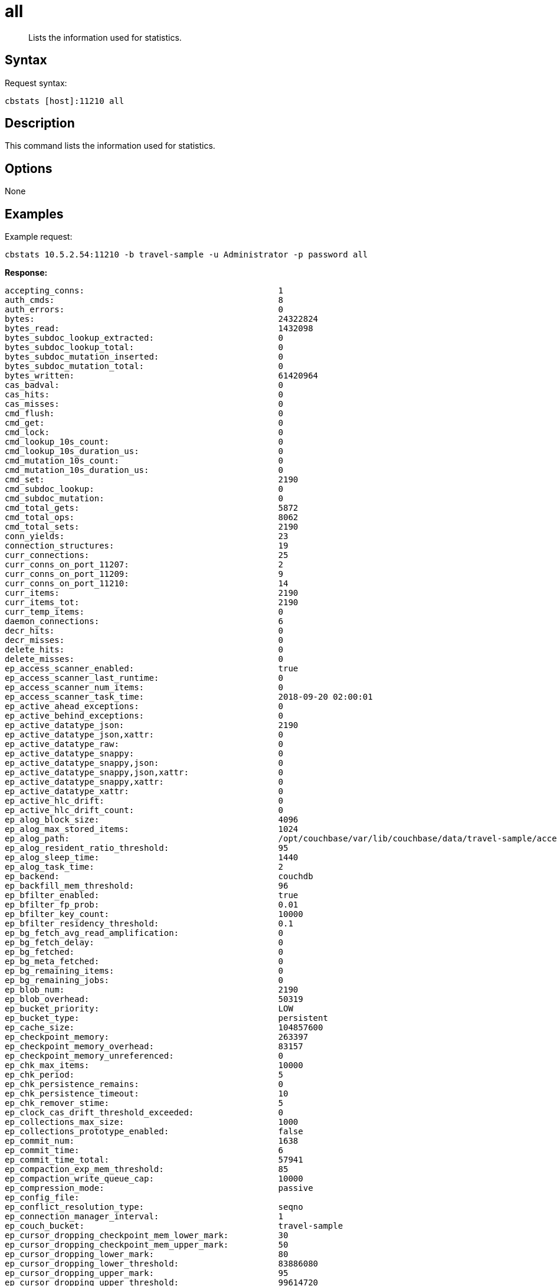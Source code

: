 = all
:page-topic-type: reference

[abstract]
Lists the information used for statistics.

== Syntax

Request syntax:

----
cbstats [host]:11210 all
----

== Description

This command lists the information used for statistics.

== Options

None

== Examples

Example request:

----
cbstats 10.5.2.54:11210 -b travel-sample -u Administrator -p password all
----

*Response:*

----
accepting_conns:                                       1
auth_cmds:                                             8
auth_errors:                                           0
bytes:                                                 24322824
bytes_read:                                            1432098
bytes_subdoc_lookup_extracted:                         0
bytes_subdoc_lookup_total:                             0
bytes_subdoc_mutation_inserted:                        0
bytes_subdoc_mutation_total:                           0
bytes_written:                                         61420964
cas_badval:                                            0
cas_hits:                                              0
cas_misses:                                            0
cmd_flush:                                             0
cmd_get:                                               0
cmd_lock:                                              0
cmd_lookup_10s_count:                                  0
cmd_lookup_10s_duration_us:                            0
cmd_mutation_10s_count:                                0
cmd_mutation_10s_duration_us:                          0
cmd_set:                                               2190
cmd_subdoc_lookup:                                     0
cmd_subdoc_mutation:                                   0
cmd_total_gets:                                        5872
cmd_total_ops:                                         8062
cmd_total_sets:                                        2190
conn_yields:                                           23
connection_structures:                                 19
curr_connections:                                      25
curr_conns_on_port_11207:                              2
curr_conns_on_port_11209:                              9
curr_conns_on_port_11210:                              14
curr_items:                                            2190
curr_items_tot:                                        2190
curr_temp_items:                                       0
daemon_connections:                                    6
decr_hits:                                             0
decr_misses:                                           0
delete_hits:                                           0
delete_misses:                                         0
ep_access_scanner_enabled:                             true
ep_access_scanner_last_runtime:                        0
ep_access_scanner_num_items:                           0
ep_access_scanner_task_time:                           2018-09-20 02:00:01
ep_active_ahead_exceptions:                            0
ep_active_behind_exceptions:                           0
ep_active_datatype_json:                               2190
ep_active_datatype_json,xattr:                         0
ep_active_datatype_raw:                                0
ep_active_datatype_snappy:                             0
ep_active_datatype_snappy,json:                        0
ep_active_datatype_snappy,json,xattr:                  0
ep_active_datatype_snappy,xattr:                       0
ep_active_datatype_xattr:                              0
ep_active_hlc_drift:                                   0
ep_active_hlc_drift_count:                             0
ep_alog_block_size:                                    4096
ep_alog_max_stored_items:                              1024
ep_alog_path:                                          /opt/couchbase/var/lib/couchbase/data/travel-sample/access.log
ep_alog_resident_ratio_threshold:                      95
ep_alog_sleep_time:                                    1440
ep_alog_task_time:                                     2
ep_backend:                                            couchdb
ep_backfill_mem_threshold:                             96
ep_bfilter_enabled:                                    true
ep_bfilter_fp_prob:                                    0.01
ep_bfilter_key_count:                                  10000
ep_bfilter_residency_threshold:                        0.1
ep_bg_fetch_avg_read_amplification:                    0
ep_bg_fetch_delay:                                     0
ep_bg_fetched:                                         0
ep_bg_meta_fetched:                                    0
ep_bg_remaining_items:                                 0
ep_bg_remaining_jobs:                                  0
ep_blob_num:                                           2190
ep_blob_overhead:                                      50319
ep_bucket_priority:                                    LOW
ep_bucket_type:                                        persistent
ep_cache_size:                                         104857600
ep_checkpoint_memory:                                  263397
ep_checkpoint_memory_overhead:                         83157
ep_checkpoint_memory_unreferenced:                     0
ep_chk_max_items:                                      10000
ep_chk_period:                                         5
ep_chk_persistence_remains:                            0
ep_chk_persistence_timeout:                            10
ep_chk_remover_stime:                                  5
ep_clock_cas_drift_threshold_exceeded:                 0
ep_collections_max_size:                               1000
ep_collections_prototype_enabled:                      false
ep_commit_num:                                         1638
ep_commit_time:                                        6
ep_commit_time_total:                                  57941
ep_compaction_exp_mem_threshold:                       85
ep_compaction_write_queue_cap:                         10000
ep_compression_mode:                                   passive
ep_config_file:
ep_conflict_resolution_type:                           seqno
ep_connection_manager_interval:                        1
ep_couch_bucket:                                       travel-sample
ep_cursor_dropping_checkpoint_mem_lower_mark:          30
ep_cursor_dropping_checkpoint_mem_upper_mark:          50
ep_cursor_dropping_lower_mark:                         80
ep_cursor_dropping_lower_threshold:                    83886080
ep_cursor_dropping_upper_mark:                         95
ep_cursor_dropping_upper_threshold:                    99614720
ep_cursor_memory_freed:                                0
ep_cursors_dropped:                                    0
ep_data_read_failed:                                   0
ep_data_traffic_enabled:                               false
ep_data_write_failed:                                  0
ep_db_data_size:                                       993177
ep_db_file_size:                                       11065335
ep_dbname:                                             /opt/couchbase/var/lib/couchbase/data/travel-sample
ep_dcp_backfill_byte_limit:                            20972856
ep_dcp_conn_buffer_size:                               10485760
ep_dcp_conn_buffer_size_aggr_mem_threshold:            10
ep_dcp_conn_buffer_size_aggressive_perc:               5
ep_dcp_conn_buffer_size_max:                           52428800
ep_dcp_conn_buffer_size_perc:                          1
ep_dcp_consumer_process_buffered_messages_batch_size:  10
ep_dcp_consumer_process_buffered_messages_yield_limit: 10
ep_dcp_enable_noop:                                    true
ep_dcp_ephemeral_backfill_type:                        buffered
ep_dcp_flow_control_policy:                            aggressive
ep_dcp_idle_timeout:                                   360
ep_dcp_max_unacked_bytes:                              524288
ep_dcp_min_compression_ratio:                          0.85
ep_dcp_noop_mandatory_for_v5_features:                 true
ep_dcp_noop_tx_interval:                               1
ep_dcp_producer_snapshot_marker_yield_limit:           10
ep_dcp_scan_byte_limit:                                4194304
ep_dcp_scan_item_limit:                                4096
ep_dcp_takeover_max_time:                              60
ep_defragmenter_age_threshold:                         10
ep_defragmenter_chunk_duration:                        20
ep_defragmenter_enabled:                               true
ep_defragmenter_interval:                              10
ep_defragmenter_num_moved:                             10950
ep_defragmenter_num_visited:                           141368
ep_degraded_mode:                                      false
ep_diskqueue_drain:                                    3214
ep_diskqueue_fill:                                     3214
ep_diskqueue_items:                                    0
ep_diskqueue_memory:                                   0
ep_diskqueue_pending:                                  0
ep_enable_chk_merge:                                   false
ep_exp_pager_enabled:                                  true
ep_exp_pager_initial_run_time:                         -1
ep_exp_pager_stime:                                    3600
ep_expired_access:                                     0
ep_expired_compactor:                                  0
ep_expired_pager:                                      0
ep_expiry_pager_task_time:                             2018-09-19 14:47:36
ep_failpartialwarmup:                                  false
ep_flush_all:                                          false
ep_flush_duration_total:                               65927
ep_flusher_batch_split_trigger:                        1000000
ep_flusher_state:                                      running
ep_flusher_todo:                                       0
ep_fsync_after_every_n_bytes_written:                  16777216
ep_getl_default_timeout:                               15
ep_getl_max_timeout:                                   30
ep_hlc_drift_ahead_threshold_us:                       5000000
ep_hlc_drift_behind_threshold_us:                      5000000
ep_ht_eviction_policy:                                 hifi_mfu
ep_ht_locks:                                           47
ep_ht_resize_interval:                                 1
ep_ht_size:                                            47
ep_initfile:
ep_io_bg_fetch_read_count:                             0
ep_io_compaction_read_bytes:                           0
ep_io_compaction_write_bytes:                          0
ep_io_total_read_bytes:                                9664424
ep_io_total_write_bytes:                               1785233
ep_item_begin_failed:                                  0
ep_item_commit_failed:                                 0
ep_item_compressor_chunk_duration:                     20
ep_item_compressor_interval:                           250
ep_item_compressor_num_compressed:                     0
ep_item_compressor_num_visited:                        0
ep_item_eviction_age_percentage:                       30
ep_item_eviction_freq_counter_age_threshold:           1
ep_item_eviction_policy:                               value_only
ep_item_flush_expired:                                 0
ep_item_flush_failed:                                  0
ep_item_freq_decayer_chunk_duration:                   20
ep_item_freq_decayer_percent:                          50
ep_item_num:                                           2253
ep_item_num_based_new_chk:                             true
ep_items_rm_from_checkpoints:                          2190
ep_keep_closed_chks:                                   false
ep_kv_size:                                            827245
ep_max_bg_remaining_jobs:                              0
ep_max_checkpoints:                                    2
ep_max_failover_entries:                               25
ep_max_item_privileged_bytes:                          1048576
ep_max_item_size:                                      20971520
ep_max_num_shards:                                     4
ep_max_num_workers:                                    3
ep_max_size:                                           104857600
ep_max_threads:                                        0
ep_max_ttl:                                            0
ep_max_vbuckets:                                       1024
ep_mem_high_wat:                                       89128960
ep_mem_high_wat_percent:                               0.85
ep_mem_low_wat:                                        78643200
ep_mem_low_wat_percent:                                0.75
ep_mem_tracker_enabled:                                true
ep_mem_used_merge_threshold_percent:                   0.5
ep_meta_data_disk:                                     96225
ep_meta_data_memory:                                   153165
ep_min_compression_ratio:                              1.2
ep_mutation_mem_threshold:                             93
ep_num_access_scanner_runs:                            0
ep_num_access_scanner_skips:                           0
ep_num_auxio_threads:                                  0
ep_num_eject_failures:                                 0
ep_num_expiry_pager_runs:                              0
ep_num_freq_decayer_runs:                              1
ep_num_non_resident:                                   0
ep_num_nonio_threads:                                  0
ep_num_not_my_vbuckets:                                0
ep_num_ops_del_meta:                                   0
ep_num_ops_del_meta_res_fail:                          0
ep_num_ops_del_ret_meta:                               0
ep_num_ops_get_meta:                                   0
ep_num_ops_get_meta_on_set_meta:                       0
ep_num_ops_set_meta:                                   0
ep_num_ops_set_meta_res_fail:                          0
ep_num_ops_set_ret_meta:                               0
ep_num_pager_runs:                                     0
ep_num_reader_threads:                                 0
ep_num_value_ejects:                                   0
ep_num_workers:                                        12
ep_num_writer_threads:                                 0
ep_oom_errors:                                         0
ep_overhead:                                           4869170
ep_pager_active_vb_pcnt:                               40
ep_pager_sleep_time_ms:                                5000
ep_pending_compactions:                                0
ep_pending_ops:                                        0
ep_pending_ops_max:                                    0
ep_pending_ops_max_duration:                           0
ep_pending_ops_total:                                  0
ep_persist_vbstate_total:                              3158
ep_postInitfile:
ep_queue_size:                                         0
ep_replica_ahead_exceptions:                           0
ep_replica_behind_exceptions:                          0
ep_replica_datatype_json:                              0
ep_replica_datatype_json,xattr:                        0
ep_replica_datatype_raw:                               0
ep_replica_datatype_snappy:                            0
ep_replica_datatype_snappy,json:                       0
ep_replica_datatype_snappy,json,xattr:                 0
ep_replica_datatype_snappy,xattr:                      0
ep_replica_datatype_xattr:                             0
ep_replica_hlc_drift:                                  0
ep_replica_hlc_drift_count:                            0
ep_replication_throttle_cap_pcnt:                      10
ep_replication_throttle_queue_cap:                     -1
ep_replication_throttle_threshold:                     99
ep_rocksdb_bbt_options:                                block_size=16384,cache_index_and_filter_blocks=true,pin_l0_filter_and_index_blocks_in_cache=true,cache_index_and_filter_blocks_with_high_priority=true,index_type=kTwoLevelIndexSearch,partition_filters=true
ep_rocksdb_block_cache_high_pri_pool_ratio:            0.9
ep_rocksdb_block_cache_ratio:                          0.1
ep_rocksdb_cf_options:
ep_rocksdb_default_cf_optimize_compaction:             none
ep_rocksdb_high_pri_background_threads:                0
ep_rocksdb_low_pri_background_threads:                 0
ep_rocksdb_memtables_ratio:                            0.1
ep_rocksdb_options:                                    bytes_per_sync=1048576,stats_dump_period_sec=600
ep_rocksdb_seqno_cf_optimize_compaction:               none
ep_rocksdb_stats_level:                                kExceptTimeForMutex
ep_rocksdb_uc_max_size_amplification_percent:          200
ep_rocksdb_write_rate_limit:                           0
ep_rollback_count:                                     0
ep_startup_time:                                       1537364855
ep_storage_age:                                        6
ep_storage_age_highwat:                                10
ep_storedval_num:                                      2190
ep_storedval_overhead:                                 50319
ep_storedval_size:                                     175200
ep_time_synchronization:                               disabled
ep_tmp_oom_errors:                                     0
ep_total_cache_size:                                   757216
ep_total_del_items:                                    0
ep_total_enqueued:                                     3214
ep_total_new_items:                                    2190
ep_total_persisted:                                    2190
ep_uncommitted_items:                                  0
ep_uuid:                                               8c71439cd33cb0f6b75b1def99320dd4
ep_value_size:                                         674080
ep_vb0:                                                false
ep_vb_backfill_queue_size:                             0
ep_vb_total:                                           1024
ep_vbucket_del:                                        0
ep_vbucket_del_fail:                                   0
ep_waitforwarmup:                                      false
ep_warmup:                                             true
ep_warmup_batch_size:                                  10000
ep_warmup_dups:                                        0
ep_warmup_min_items_threshold:                         100
ep_warmup_min_memory_threshold:                        100
ep_warmup_oom:                                         0
ep_warmup_thread:                                      complete
ep_warmup_time:                                        251
ep_workload_pattern:                                   write_heavy
ep_xattr_enabled:                                      true
get_hits:                                              0
get_misses:                                            0
incr_hits:                                             0
incr_misses:                                           0
iovused_high_watermark:                                3
libevent:                                              2.1.8-beta
listen_disabled_num:                                   0
lock_errors:                                           0
max_conns_on_port_11207:                               30000
max_conns_on_port_11209:                               5000
max_conns_on_port_11210:                               30000
mem_used:                                              24322824
mem_used_estimate:                                     24322824
memcached_version:                                     9d9127443f435e5a0527af55d0808a887fdfe685
msgused_high_watermark:                                1
pid:                                                   2804
pointer_size:                                          64
rbufs_allocated:                                       16
rbufs_existing:                                        10608
rbufs_loaned:                                          19128
rejected_conns:                                        0
rollback_item_count:                                   0
stat_reset:                                            Wed Sep 19 13:43:27 2018
threads:                                               4
time:                                                  1537365572
total_connections:                                     74
total_resp_errors:                                     0
uptime:                                                965
vb_active_backfill_queue_size:                         0
vb_active_checkpoint_memory:                           263397
vb_active_checkpoint_memory_overhead:                  83157
vb_active_checkpoint_memory_unreferenced:              0
vb_active_curr_items:                                  2190
vb_active_eject:                                       0
vb_active_expired:                                     0
vb_active_hp_vb_req_size:                              0
vb_active_ht_memory:                                   2629632
vb_active_itm_memory:                                  757216
vb_active_itm_memory_uncompressed:                     757216
vb_active_meta_data_disk:                              96225
vb_active_meta_data_memory:                            153165
vb_active_num:                                         1024
vb_active_num_non_resident:                            0
vb_active_ops_create:                                  2190
vb_active_ops_delete:                                  0
vb_active_ops_reject:                                  0
vb_active_ops_update:                                  0
vb_active_perc_mem_resident:                           100
vb_active_queue_age:                                   0
vb_active_queue_drain:                                 3214
vb_active_queue_fill:                                  3214
vb_active_queue_memory:                                0
vb_active_queue_pending:                               0
vb_active_queue_size:                                  0
vb_active_rollback_item_count:                         0
vb_dead_num:                                           0
vb_pending_backfill_queue_size:                        0
vb_pending_checkpoint_memory:                          0
vb_pending_checkpoint_memory_overhead:                 0
vb_pending_checkpoint_memory_unreferenced:             0
vb_pending_curr_items:                                 0
vb_pending_eject:                                      0
vb_pending_expired:                                    0
vb_pending_hp_vb_req_size:                             0
vb_pending_ht_memory:                                  0
vb_pending_itm_memory:                                 0
vb_pending_itm_memory_uncompressed:                    0
vb_pending_meta_data_disk:                             0
vb_pending_meta_data_memory:                           0
vb_pending_num:                                        0
vb_pending_num_non_resident:                           0
vb_pending_ops_create:                                 0
vb_pending_ops_delete:                                 0
vb_pending_ops_reject:                                 0
vb_pending_ops_update:                                 0
vb_pending_perc_mem_resident:                          100
vb_pending_queue_age:                                  0
vb_pending_queue_drain:                                0
vb_pending_queue_fill:                                 0
vb_pending_queue_memory:                               0
vb_pending_queue_pending:                              0
vb_pending_queue_size:                                 0
vb_pending_rollback_item_count:                        0
vb_replica_backfill_queue_size:                        0
vb_replica_checkpoint_memory:                          0
vb_replica_checkpoint_memory_overhead:                 0
vb_replica_checkpoint_memory_unreferenced:             0
vb_replica_curr_items:                                 0
vb_replica_eject:                                      0
vb_replica_expired:                                    0
vb_replica_hp_vb_req_size:                             0
vb_replica_ht_memory:                                  0
vb_replica_itm_memory:                                 0
vb_replica_itm_memory_uncompressed:                    0
vb_replica_meta_data_disk:                             0
vb_replica_meta_data_memory:                           0
vb_replica_num:                                        0
vb_replica_num_non_resident:                           0
vb_replica_ops_create:                                 0
vb_replica_ops_delete:                                 0
vb_replica_ops_reject:                                 0
vb_replica_ops_update:                                 0
vb_replica_perc_mem_resident:                          100
vb_replica_queue_age:                                  0
vb_replica_queue_drain:                                0
vb_replica_queue_fill:                                 0
vb_replica_queue_memory:                               0
vb_replica_queue_pending:                              0
vb_replica_queue_size:                                 0
vb_replica_rollback_item_count:                        0
version:                                               5.5.0-2956
wbufs_allocated:                                       12
wbufs_existing:                                        10600
wbufs_loaned:                                          19140
----
